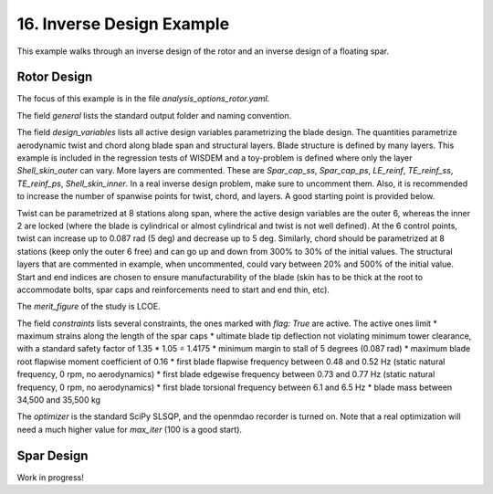 .. _inverse_design_tutorial-label:

16. Inverse Design Example
-----------------------------

This example walks through an inverse design of the rotor and an inverse design of a floating spar.

Rotor Design
===============
The focus of this example is in the file `analysis_options_rotor.yaml`. 

The field `general` lists the standard output folder and naming convention.

The field `design_variables` lists all active design variables parametrizing the blade design. The quantities parametrize aerodynamic twist and chord along blade span and structural layers. Blade structure is defined by many layers. This example is included in the regression tests of WISDEM and a toy-problem is defined where only the layer `Shell_skin_outer` can vary. More layers are commented. These are `Spar_cap_ss`, `Spar_cap_ps`, `LE_reinf`, `TE_reinf_ss`, `TE_reinf_ps`, `Shell_skin_inner`. In a real inverse design problem, make sure to uncomment them. Also, it is recommended to increase the number of spanwise points for twist, chord, and layers. A good starting point is provided below.

Twist can be parametrized at 8 stations along span, where the active design variables are the outer 6, whereas the inner 2 are locked (where the blade is cylindrical or almost cylindrical and twist is not well defined). At the 6 control points, twist can increase up to 0.087 rad (5 deg) and decrease up to 5 deg. Similarly, chord should be parametrized at 8 stations (keep only the outer 6 free) and can go up and down from 300% to 30% of the initial values.  The structural layers that are commented in example, when uncommented, could vary between 20% and 500% of the initial value. Start and end indices are chosen to ensure manufacturability of the blade (skin has to be thick at the root to accommodate bolts, spar caps and reinforcements need to start and end thin, etc).

The `merit_figure` of the study is LCOE.

The field `constraints` lists several constraints, the ones marked with `flag: True` are active. The active ones limit 
* maximum strains along the length of the spar caps
* ultimate blade tip deflection not violating minimum tower clearance, with a standard safety factor of 1.35 * 1.05 = 1.4175
* minimum margin to stall of 5 degrees (0.087 rad)
* maximum blade root flapwise moment coefficient of 0.16
* first blade flapwise frequency between 0.48 and 0.52 Hz (static natural frequency, 0 rpm, no aerodynamics)
* first blade edgewise frequency between 0.73 and 0.77 Hz (static natural frequency, 0 rpm, no aerodynamics)
* first blade torsional frequency between 6.1 and 6.5 Hz
* blade mass between 34,500 and 35,500 kg

The `optimizer` is the standard SciPy SLSQP, and the openmdao recorder is turned on. Note that a real optimization will need a much higher value for `max_iter` (100 is a good start).



Spar Design
===============
Work in progress!